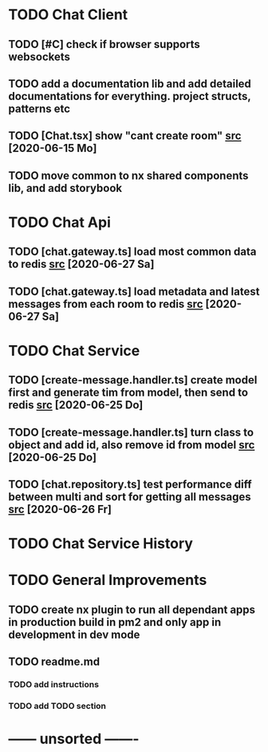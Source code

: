 * TODO Chat Client
** TODO [#C] check if browser supports websockets
** TODO add a documentation lib and add detailed documentations for everything. project structs, patterns etc
** TODO [Chat.tsx] show "cant create room" [[file:/home/ggz/Dev/chat/apps/client-chat/src/app/pages/chat/Chat.tsx::// TODO show "cant create room"][src]] [2020-06-15 Mo]
** TODO move common to nx shared components lib, and add storybook
* TODO Chat Api
** TODO [chat.gateway.ts] load most common data to redis [[file:/home/ggz/Dev/chat/apps/api-chat/src/app/chat.gateway.ts::// TODO load most common data to redis][src]] [2020-06-27 Sa]
** TODO [chat.gateway.ts] load metadata and latest messages from each room to redis [[file:/home/ggz/Dev/chat/apps/api-chat/src/app/chat.gateway.ts::// TODO load metadata and latest messages from each room to redis][src]] [2020-06-27 Sa]
* TODO Chat Service
** TODO [create-message.handler.ts] create model first and generate tim from model, then send to redis [[file:/home/ggz/Dev/chat/apps/service-chat/src/app/application/commands/handlers/create-message.handler.ts::// TODO create model first and generate tim from model, then send to redis][src]] [2020-06-25 Do]
** TODO [create-message.handler.ts] turn class to object and add id, also remove id from model [[file:/home/ggz/Dev/chat/apps/service-chat/src/app/application/commands/handlers/create-message.handler.ts::// TODO turn class to object and add id, also remove id from model][src]] [2020-06-25 Do]
** TODO [chat.repository.ts] test performance diff between multi and sort for getting all messages [[file:/home/ggz/Dev/chat/apps/service-chat/src/app/infrastucture/repository/chat.repository.ts::// TODO test performance diff between multi and sort for getting all messages][src]] [2020-06-26 Fr]
* TODO Chat Service History
* TODO General Improvements
** TODO create nx plugin to run all dependant apps in production build in pm2 and only app in development in dev mode
** TODO readme.md
*** TODO add instructions
*** TODO add TODO section
* ------ unsorted -------
